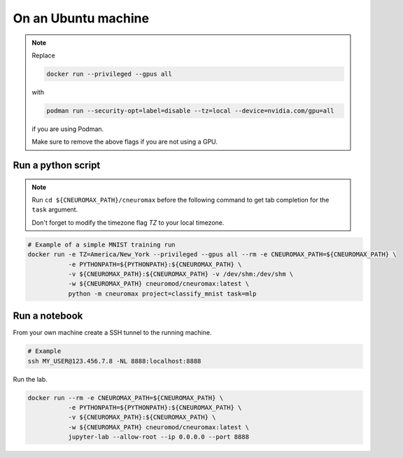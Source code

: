 On an Ubuntu machine
====================

.. note::

    Replace

    .. code-block:: bash

        docker run --privileged --gpus all

    with

    .. code-block:: bash

        podman run --security-opt=label=disable --tz=local --device=nvidia.com/gpu=all

    if you are using Podman.

    Make sure to remove the above flags if you are not using a GPU.

Run a python script
-------------------


.. note::

    Run ``cd ${CNEUROMAX_PATH}/cneuromax`` before the following command to get
    tab completion for the ``task`` argument.

    Don't forget to modify the timezone flag `TZ` to your local timezone.

.. code-block:: bash

    # Example of a simple MNIST training run
    docker run -e TZ=America/New_York --privileged --gpus all --rm -e CNEUROMAX_PATH=${CNEUROMAX_PATH} \
               -e PYTHONPATH=${PYTHONPATH}:${CNEUROMAX_PATH} \
               -v ${CNEUROMAX_PATH}:${CNEUROMAX_PATH} -v /dev/shm:/dev/shm \
               -w ${CNEUROMAX_PATH} cneuromod/cneuromax:latest \
               python -m cneuromax project=classify_mnist task=mlp


Run a notebook
--------------

From your own machine create a SSH tunnel to the running machine.

.. code-block:: bash

   # Example
   ssh MY_USER@123.456.7.8 -NL 8888:localhost:8888

Run the lab.

.. code-block:: bash

    docker run --rm -e CNEUROMAX_PATH=${CNEUROMAX_PATH} \
               -e PYTHONPATH=${PYTHONPATH}:${CNEUROMAX_PATH} \
               -v ${CNEUROMAX_PATH}:${CNEUROMAX_PATH} \
               -w ${CNEUROMAX_PATH} cneuromod/cneuromax:latest \
               jupyter-lab --allow-root --ip 0.0.0.0 --port 8888
